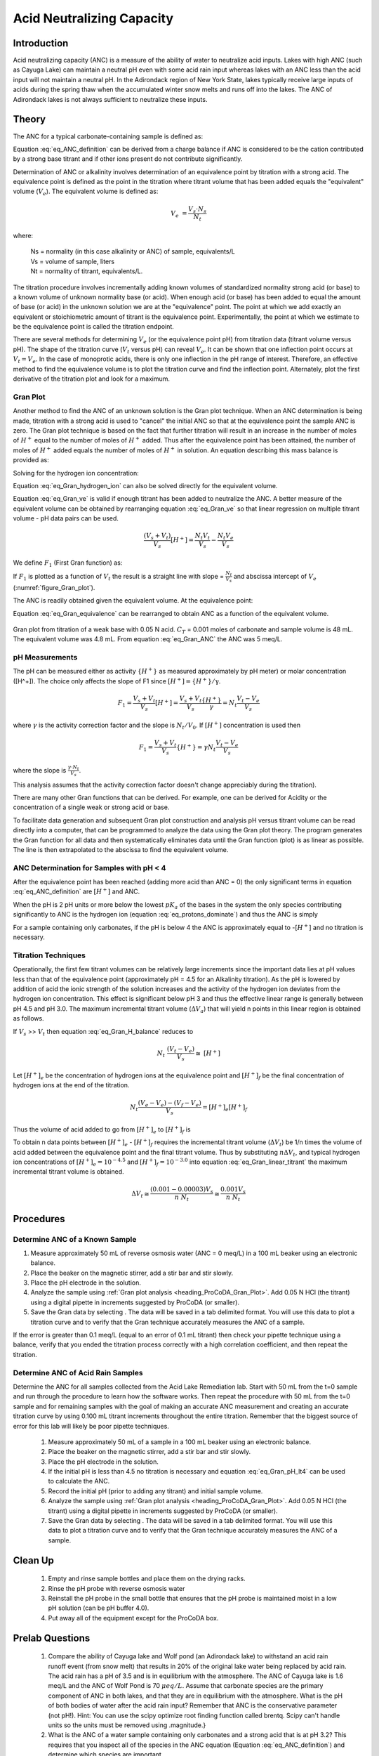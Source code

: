 .. _title_Acid_Neutralizing_Capacity:

*****************************************
Acid Neutralizing Capacity
*****************************************


.. _heading_ANC_Introduction:

Introduction
============

Acid neutralizing capacity (ANC) is a measure of the ability of water to neutralize acid inputs. Lakes with high ANC (such as Cayuga Lake) can maintain a neutral pH even with some acid rain input whereas lakes with an ANC less than the acid input will not maintain a neutral pH. In the Adirondack region of New York State, lakes typically receive large inputs of acids during the spring thaw when the accumulated winter snow melts and runs off into the lakes. The ANC of Adirondack lakes is not always sufficient to neutralize these inputs.


.. _heading_ANC_Theory:

Theory
======

The ANC for a typical carbonate-containing sample is defined as:

.. math::
    :label: eq_ANC_definition

    ANC = [HCO_3^-]+2[CO_3^{-2} ]+{[OH}^- ] - [H^+]

Equation :eq:`eq_ANC_definition` can be derived from a charge balance if ANC is considered to be the cation contributed by a strong base titrant and if other ions present do not contribute significantly.

Determination of ANC or alkalinity involves determination of an equivalence point by titration with a strong acid. The equivalence point is defined as the point in the titration where titrant volume that has been added equals the "equivalent" volume (:math:`V_e`). The equivalent volume is defined as:

.. math::

    V_{e} {\; =}\frac{V_{s} \cdot N_{s} }{N_{t} }

where:

 | Ns = normality (in this case alkalinity or ANC) of sample, equivalents/L
 | Vs = volume of sample, liters
 | Nt = normality of titrant, equivalents/L.

The titration procedure involves incrementally adding known volumes of standardized normality strong acid (or base) to a known volume of unknown normality base (or acid). When enough acid (or base) has been added to equal the amount of base (or acid) in the unknown solution we are at the "equivalence" point. The point at which we add exactly an equivalent or stoichiometric amount of titrant is the equivalence point. Experimentally, the point at which we estimate to be the equivalence point is called the titration endpoint.

There are several methods for determining :math:`V_e` (or the equivalence point pH) from titration data (titrant volume versus pH). The shape of the titration curve (:math:`V_t` versus pH) can reveal :math:`V_e`. It can be shown that one inflection point occurs at :math:`V_t= V_e`. In the case of monoprotic acids, there is only one inflection in the pH range of interest. Therefore, an effective method to find the equivalence volume is to plot the titration curve and find the inflection point. Alternately, plot the first derivative of the titration plot and look for a maximum.


.. _heading_ANC_Gran_Plot:

Gran Plot
---------

Another method to find the ANC of an unknown solution is the Gran plot technique. When an ANC determination is being made, titration with a strong acid is used to "cancel" the initial ANC so that at the equivalence point the sample ANC is zero. The Gran plot technique is based on the fact that further titration will result in an increase in the number of moles of :math:`H^+` equal to the number of moles of :math:`H^+` added. Thus after the equivalence point has been attained, the number of moles of :math:`H^+` added equals the number of moles of :math:`H^+` in solution. An equation describing this mass balance is provided as:

.. math::
    :label: eq_Gran_H_balance

    N_{t} \left(V_{t} -V_{e} \right)=\left(V_{s} +V_{t} \right)\left[H^{+} \right]

Solving for the hydrogen ion concentration:

.. math::
    :label: eq_Gran_hydrogen_ion

    \left[H^{+} \right]=\frac{N_{t} \left(V_{t} -V_{e} \right)}{\left(V_{s} +V_{t} \right)}

Equation :eq:`eq_Gran_hydrogen_ion` can also be solved directly for the equivalent volume.

.. math::
    :label: eq_Gran_ve

    V_{e} =V_{t} -\frac{\left[H^{+} \right]\left(V_{s} +V_{t} \right)}{N_{t} }

Equation :eq:`eq_Gran_ve` is valid if enough titrant has been added to neutralize the ANC. A better measure of the equivalent volume can be obtained by rearranging equation :eq:`eq_Gran_ve` so that linear regression on multiple titrant volume - pH data pairs can be used.

.. math::

    \frac{\left(V_{s} +V_{t} \right)}{V_{s} } \left[H^{+} \right]=\frac{N_{t} V_{t} }{V_{s} } -\frac{N_{t} V_{e} }{V_{s} }

We define :math:`F_1` (First Gran function) as:

.. math::
    :label: eq_Gran_F1

    F_1 = \frac{V_s +V_t }{V_s } {[H}^+ {]}

If :math:`F_1` is plotted as a function of :math:`V_t` the result is a straight line with slope = :math:`\frac{N_{t} }{V_{s} }` and abscissa intercept of :math:`V_e` (:numref:`figure_Gran_plot`).

The ANC is readily obtained given the equivalent volume. At the equivalence point:

.. math::
    :label: eq_Gran_equivalence

    V_s ANC= V_e N_t

Equation :eq:`eq_Gran_equivalence` can be rearranged to obtain ANC as a function of the equivalent volume.

.. math::
    :label: eq_Gran_ANC

    ANC=\frac{V_e N_t }{V_s }

.. _figure_Gran_plot:

.. figure:: Images/Gran_plot.png
    :width: 300px
    :align: center
    :alt: internal figure

    Gran plot from titration of a weak base with 0.05 N acid. :math:`C_T` = 0.001 moles of carbonate and sample volume is 48 mL. The equivalent volume was 4.8 mL. From equation  :eq:`eq_Gran_ANC` the ANC was 5 meq/L.


.. _heading_ANC_pH_Measurements:

pH Measurements
---------------

The pH can be measured either as activity :math:`\mathrm{\{}H^+\mathrm{\}}` as measured approximately by pH meter) or molar concentration ([H^+]). The choice only affects the slope of F1 since :math:`[H^+] = \mathrm{\{}H^+\mathrm{\}/\gamma}`.

.. math::

    F_1 =\frac{V_s +V_t }{V_s}  [H^+] = \frac{V_s + V_t}{V_s} \frac{\{ H^+ \} }{\gamma} = N _t \frac{V_t - V_e}{V_s}

where :math:`\gamma` is the activity correction factor and the slope is :math:`N_t/V_0`. If :math:`[H^+]` concentration is used then

.. math::

    F_1 = \frac{V_s +V_t }{V_s } { \{ H}^+ {\}} = \gamma N_t \frac{V_t - V_e}{V_s}

where the slope is :math:`\frac{\gamma \cdot N_t}{V_s}`.

This analysis assumes that the activity correction factor doesn't change appreciably during the titration).

There are many other Gran functions that can be derived. For example, one can be derived for Acidity or the concentration of a single weak or strong acid or base.

To facilitate data generation and subsequent Gran plot construction and analysis pH versus titrant volume can be read directly into a computer, that can be programmed to analyze the data using the Gran plot theory. The program generates the Gran function for all data and then systematically eliminates data until the Gran function (plot) is as linear as possible. The line is then extrapolated to the abscissa to find the equivalent volume.


ANC Determination for Samples with pH < 4
-----------------------------------------

After the equivalence point has been reached (adding more acid than ANC = 0) the only significant terms in equation :eq:`eq_ANC_definition` are :math:`\left[{H}^{+} \right]` and ANC.

.. math::
    :label: eq_protons_dominate

    \left[{H}^{+} \right]>>{\; }\left[{HCO}_{{3}}^{{-}} \right]+{\; 2}\left[{CO}_{{3}}^{{-2}} \right]+\left[{OH}^{{-}} \right]{\; }

When the pH is 2 pH units or more below the lowest :math:`pK_a` of the bases in the system the only species contributing significantly to ANC is the hydrogen ion (equation :eq:`eq_protons_dominate`) and thus the ANC is simply

.. math::
    :label: eq_Gran_pH_lt4

    ANC= - [H^+]

For a sample containing only carbonates, if the pH is below 4 the ANC is approximately equal to -[:math:`H^+`] and no titration is necessary.

.. _heading_ANC_Titration_Techniques:

Titration Techniques
--------------------

Operationally, the first few titrant volumes can be relatively large increments since the important data lies at pH values less than that of the equivalence point (approximately pH = 4.5 for an Alkalinity titration). As the pH is lowered by addition of acid the ionic strength of the solution increases and the activity of the hydrogen ion deviates from the hydrogen ion concentration. This effect is significant below pH 3 and thus the effective linear range is generally between pH 4.5 and pH 3.0. The maximum incremental titrant volume (:math:`\mathrm{\Delta}V_a`) that will yield n points in this linear region is obtained as follows.

If :math:`V_s` >> :math:`V_t` then equation :eq:`eq_Gran_H_balance` reduces to

.. math::

    {N}_{{t}} {\; \; \; }\frac{(V_{t} -V_{e} )}{V_{s} } \cong {\; [H}^{+} {]}


Let :math:`[H^+]_e` be the concentration of hydrogen ions at the equivalence point and :math:`[H^+]_f` be the final concentration of hydrogen ions at the end of the titration.

.. math::

    N_t \frac{(V_e - V_e)-(V_f - V_e)}{V_s} =[H^+]_e [H^+]_f

Thus the volume of acid added to go from :math:`[H^+]_e` to :math:`[H^+]_f` is

.. math::
    :label: eq_Gran_linear_titrant

    V_f - V_e =\frac{V_s \left([H^+]_f -[H^+]_e \right)}{N_t}

To obtain n data points between :math:`[H^+]_e` - :math:`[H^+]_f` requires the incremental titrant volume (:math:`\mathrm{\Delta} V_t`) be 1/n times the volume of acid added between the equivalence point and the final titrant volume. Thus by substituting :math:`n\mathrm{\Delta}V_t`, and typical hydrogen ion concentrations of :math:`[H^+]_e = 10^{-4.5}` and :math:`[H^+]_f = 10^{-3.0}` into equation :eq:`eq_Gran_linear_titrant` the maximum incremental titrant volume is obtained.

.. math::

    \Delta V_t\cong \frac{(0.001-0.00003)V_s }{n\; N_t} \cong \frac{0.001V_s}{n\; N_t}

.. _heading_ANC_Procedures:

Procedures
==========

.. |ProCoDA_save_gran| image:: ../ProCoDA/Images/Gran_save.png

Determine ANC of a Known Sample
-------------------------------

#. Measure approximately 50 mL of reverse osmosis water (ANC = 0 meq/L) in a 100 mL beaker using an electronic balance.
#. Place the beaker on the magnetic stirrer, add a stir bar and stir slowly.
#. Place the pH electrode in the solution.
#. Analyze the sample using :ref:`Gran plot analysis <heading_ProCoDA_Gran_Plot>`.  Add 0.05 N HCl (the titrant) using a digital pipette in increments suggested by ProCoDA (or smaller).
#. Save the Gran data by selecting |ProCoDA_save_gran|. The data will be saved in a tab delimited format. You will use this data to plot a titration curve and to verify that the Gran technique accurately measures the ANC of a sample.

If the error is greater than 0.1 meq/L (equal to an error of 0.1 mL titrant) then check your pipette technique using a balance, verify that you ended the titration process correctly with a high correlation coefficient, and then repeat the titration.

Determine ANC of Acid Rain Samples
----------------------------------

Determine the ANC for all samples collected from the Acid Lake Remediation lab.  Start with 50 mL from the t=0 sample and run through the procedure to learn how the software works. Then repeat the procedure with 50 mL from the t=0 sample and for remaining samples with the goal of making an accurate ANC measurement and creating an accurate titration curve by using 0.100 mL titrant increments throughout the entire titration. Remember that the biggest source of error for this lab will likely be poor pipette techniques.

 #. Measure approximately 50 mL of a sample in a 100 mL beaker using an electronic balance.
 #. Place the beaker on the magnetic stirrer, add a stir bar and stir slowly.
 #. Place the pH electrode in the solution.
 #. If the initial pH is less than 4.5 no titration is necessary and equation :eq:`eq_Gran_pH_lt4` can be used to calculate the ANC.
 #. Record the initial pH (prior to adding any titrant) and initial sample volume.
 #. Analyze the sample using :ref:`Gran plot analysis <heading_ProCoDA_Gran_Plot>`.  Add 0.05 N HCl (the titrant) using a digital pipette in increments suggested by ProCoDA (or smaller).
 #. Save the Gran data by selecting |ProCoDA_save_gran|. The data will be saved in a tab delimited format. You will use this data to plot a titration curve and to verify that the Gran technique accurately measures the ANC of a sample.

.. _heading_ANC_Clean_Up:

Clean Up
========

  #. Empty and rinse sample bottles and place them on the drying racks.
  #. Rinse the pH probe with reverse osmosis water
  #. Reinstall the pH probe in the small bottle that ensures that the pH probe is maintained moist in a low pH solution (can be pH buffer 4.0).
  #. Put away all of the equipment except for the ProCoDA box.

.. _heading_ANC_Prelab_Questions:

Prelab Questions
================

 #. Compare the ability of Cayuga lake and Wolf pond (an Adirondack lake) to withstand an acid rain runoff event (from snow melt) that results in 20\% of the original lake water being replaced by acid rain. The acid rain has a pH of 3.5 and is in equilibrium with the atmosphere. The ANC of Cayuga lake is 1.6 meq/L and the ANC of Wolf Pond is 70 :math:`\mu eq/L`. Assume that carbonate species are the primary component of ANC in both lakes, and that they are in equilibrium with the atmosphere. What is the pH of both bodies of water after the acid rain input? Remember that ANC is the conservative parameter (not pH!). Hint: You can use the scipy optimize root finding function called brentq. Scipy can't handle units so the units must be removed using .magnitude.}
 #. What is the ANC of a water sample containing only carbonates and a strong acid that is at pH 3.2? This requires that you inspect all of the species in the ANC equation (Equation :eq:`eq_ANC_definition`) and determine which species are important.
 #. Why is [:math:`H^+`] not a conserved species?


.. _heading_ANC_Data_Analysis:

Data Analysis
=============

 #. Plot the titration curve of the t=0 sample with 0.05 N HCl (plot pH as a function of titrant volume). Label the equivalent volume of titrant. Label the 2 regions of the graph where pH changes slowly with the dominant reaction that is occurring. (Place labels with the chemical reactions on the graph in the pH regions where each reaction is occurring.) Note that in a third region of slow pH change no significant reactions are occurring (added hydrogen ions contribute directly to change in pH).
 #. Prepare a Gran plot using the data from the titration curve of the t=0 sample. Use linear regression on the linear region or simply draw a straight line through the linear region of the curve to identify the equivalent volume. Compare your calculation of :math:`V_e` with that was calculated by ProCoDA.
 #. Plot the measured ANC of the lake on the same graph as was used to plot the conservative, volatile, and nonvolatile ANC models (see questions 2 to 5 of the Acid Precipitation and Remediation of an Acid Lake lab).
 #. Did the measured ANC values agree with the conservative ANC model?
 #. Was the lake in equilibrium with atmospheric :math:`CO_2`?

.. _heading_ANC_References:

References
==========

 Sawyer, C.N., P.L. McCarty and G.F. Parkin \textit{Chemistry for Environmental Engineering}\underbar{, }4th ed., McGraw-Hill (1994).

 Pankow, J.F. \textit{Aquatic Chemistry Concepts}, Lewis Publishers (1991).

 Morel, F.M.M. and J.G. Hering \textit{Principles and Applications of Aquatic Chemistry} Wiley-Interscience (1993).

 Stumm, W. and J.J. Morgan \textit{Aquatic Chemistry} 2nd ed. Wiley Interscience (1981).


.. _heading_ANC_Lab_Prep_Notes:

Lab Prep Notes
==============

.. _table_ANC_reagent_list:

.. csv-table:: Reagent list.
    :header: Description,	Supplier,	Catalog number
    :widths: 20, 20, 10
    :align: center

    "HCl 5.0 N",	"Fisher Scientific",	LC15360-2
    Buffer-Pac,	"Fisher Scientific",	SB105


.. _heading_ANC_Setup:

Setup
=====

 #. Verify that the pH probes are operational, stable, and can be calibrated.
 #. Verify that buffers (pH = 4, 7, 10) are distributed to each student group
